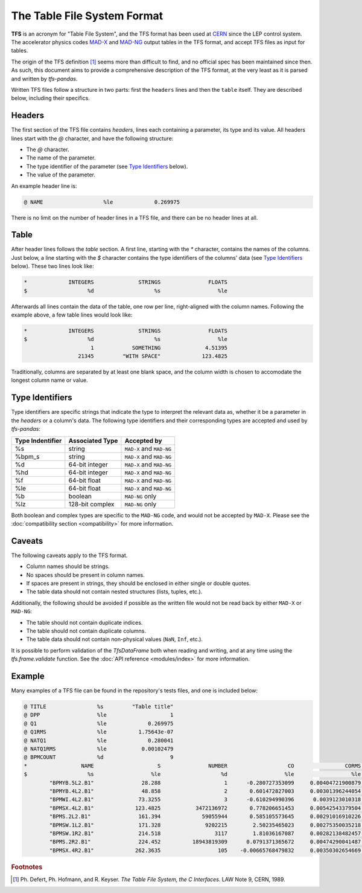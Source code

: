 The Table File System Format
============================

**TFS** is an acronym for "Table File System", and the TFS format has been used at `CERN <https://home.cern/>`_ since the LEP control system.
The accelerator physics codes `MAD-X <https://madx.web.cern.ch/>`_ and `MAD-NG <https://madx.web.cern.ch/releases/madng/html/>`_ output tables in the TFS format, and accept TFS files as input for tables.

The origin of the TFS definition [#f1]_ seems more than difficult to find, and no official spec has been maintained since then.
As such, this document aims to provide a comprehensive description of the TFS format, at the very least as it is parsed and written by `tfs-pandas`.

Written TFS files follow a structure in two parts: first the ``headers`` lines and then the ``table`` itself.
They are described below, including their specifics.

Headers
-------

The first section of the TFS file contains `headers`, lines each containing a parameter, its type and its value.
All headers lines start with the `@` character, and have the following structure:

- The `@` character.
- The name of the parameter.
- The type identifier of the parameter (see `Type Identifiers`_ below).
- The value of the parameter.

An example header line is:

.. code-block::

    @ NAME                   %le             0.269975

There is no limit on the number of header lines in a TFS file, and there can be no header lines at all.

Table
-----

After header lines follows the `table` section.
A first line, starting with the `*` character, contains the names of the columns.
Just below, a line starting with the `$` character contains the type identifiers of the columns' data (see `Type Identifiers`_ below).
These two lines look like:

.. code-block::

    *             INTEGERS              STRINGS               FLOATS
    $                   %d                   %s                  %le


Afterwards all lines contain the data of the table, one row per line, right-aligned with the column names.
Following the example above, a few table lines would look like:

.. code-block::

    *             INTEGERS              STRINGS               FLOATS
    $                   %d                   %s                  %le
                         1            SOMETHING              4.51395
                     21345         "WITH SPACE"             123.4825

Traditionally, columns are separated by at least one blank space, and the column width is chosen to accomodate the longest column name or value.

Type Identifiers
----------------

Type identifiers are specific strings that indicate the type to interpret the relevant data as, whether it be a parameter in the `headers` or a column's data.
The following type identifiers and their corresponding types are accepted and used by `tfs-pandas`:

================  ===============  ========================
Type Indentifier  Associated Type               Accepted by
================  ===============  ========================
%s                         string  ``MAD-X`` and ``MAD-NG``
%bpm_s                     string  ``MAD-X`` and ``MAD-NG``
%d                 64-bit integer  ``MAD-X`` and ``MAD-NG``
%hd                64-bit integer  ``MAD-X`` and ``MAD-NG``
%f                   64-bit float  ``MAD-X`` and ``MAD-NG``
%le                  64-bit float  ``MAD-X`` and ``MAD-NG``
%b                        boolean           ``MAD-NG`` only
%lz               128-bit complex           ``MAD-NG`` only
================  ===============  ========================

Both boolean and complex types are specific to the ``MAD-NG`` code, and would not be accepted by ``MAD-X``.
Please see the :doc:`compatibility section <compatibility>` for more information.

Caveats
-------

The following caveats apply to the TFS format.

- Column names should be strings.
- No spaces should be present in column names.
- If spaces are present in strings, they should be enclosed in either single or double quotes.
- The table data should not contain nested structures (lists, tuples, etc.).

Additionally, the following should be avoided if possible as the written file would not be read back by either ``MAD-X`` or ``MAD-NG``:

- The table should not contain duplicate indices.
- The table should not contain duplicate columns.
- The table data should not contain non-physical values (``NaN``, ``Inf``, etc.).

It is possible to perform validation of the `TfsDataFrame` both when reading and writing, and at any time using the `tfs.frame.validate` function.
See the :doc:`API reference <modules/index>` for more information.

Example
-------

Many examples of a TFS file can be found in the repository's tests files, and one is included below:

.. code-block::

    @ TITLE                %s         "Table title"
    @ DPP                  %le                    1
    @ Q1                   %le             0.269975
    @ Q1RMS                %le          1.75643e-07
    @ NATQ1                %le             0.280041
    @ NATQ1RMS             %le           0.00102479
    @ BPMCOUNT             %d                     9
    *                 NAME                    S               NUMBER                   CO                CORMS              BPM_RES
    $                   %s                  %le                   %d                  %le                  %le                  %le
            "BPMYB.5L2.B1"               28.288                    1      -0.280727353099     0.00404721900879       0.121264541395
            "BPMYB.4L2.B1"               48.858                    2       0.601472827003     0.00301396244054       0.129738519811
            "BPMWI.4L2.B1"              73.3255                    3      -0.610294990396      0.0039123010318      0.0952864848273
            "BPMSX.4L2.B1"             123.4825           3472136972       0.778206651453     0.00542543379504      0.0578581425476
            "BPMS.2L2.B1"               161.394             59055944       0.585105573645     0.00291016910226         0.1223625619
            "BPMSW.1L2.B1"              171.328              9202215        2.50235465023     0.00275350035218       0.148603785488
            "BPMSW.1R2.B1"              214.518                 3117        1.81036167087     0.00282138482457       0.164954082556
            "BPMS.2R2.B1"               224.452          18943819309      0.0791371365672     0.00474290041487       0.122265653712
            "BPMSX.4R2.B1"             262.3635                  105    -0.00665768479832     0.00350302654669       0.187320306406



.. rubric:: Footnotes

.. [#f1] Ph. Defert, Ph. Hofmann, and R. Keyser. *The Table File System, the C Interfaces*. LAW Note 9, CERN, 1989.